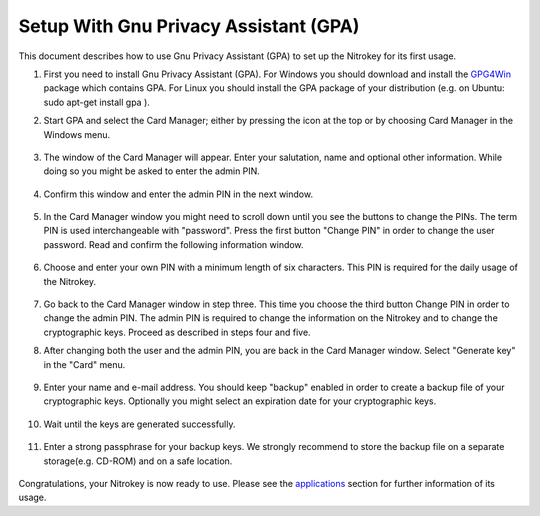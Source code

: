 Setup With Gnu Privacy Assistant (GPA)
=======================================================

This document describes how to use Gnu Privacy Assistant (GPA) to set up the Nitrokey for its first usage.

1. First you need to install Gnu Privacy Assistant (GPA). For Windows you should download and install the `GPG4Win <https://www.gpg4win.org/>`__ package which contains GPA. For Linux you should install the GPA package of your distribution (e.g. on Ubuntu: sudo apt-get install gpa ).

2. Start GPA and select the Card Manager; either by pressing the icon at the top or by choosing Card Manager in the Windows menu.

    .. figure:: /components/pro/images/gpa/1.png
        :alt: img1

3. The window of the Card Manager will appear. Enter your salutation, name and optional other information. While doing so you might be asked to enter the admin PIN.

    .. figure:: /components/pro/images/gpa/2.png
        :alt: img2

4. Confirm this window and enter the admin PIN in the next window.

    .. figure:: /components/pro/images/gpa/3.png
        :alt: img3

5. In the Card Manager window you might need to scroll down until you see the buttons to change the PINs. The term PIN is used interchangeable with "password". Press the first button "Change PIN" in order to change the user password. Read and confirm the following information window.

    .. figure:: /components/pro/images/gpa/4.png
        :alt: img4

6. Choose and enter your own PIN with a minimum length of six characters. This PIN is required for the daily usage of the Nitrokey.

    .. figure:: /components/pro/images/gpa/5.png
        :alt: img5

7. Go back to the Card Manager window in step three. This time you choose the third button Change PIN in order to change the admin PIN. The admin PIN is required to change the information on the Nitrokey and to change the cryptographic keys. Proceed as described in steps four and five.

8. After changing both the user and the admin PIN, you are back in the Card Manager window. Select "Generate key" in the "Card" menu.

    .. figure:: /components/pro/images/gpa/6.png
        :alt: img6

9. Enter your name and e-mail address. You should keep "backup" enabled in order to create a backup file of your cryptographic keys. Optionally you might select an expiration date for your cryptographic keys.

    .. figure:: /components/pro/images/gpa/7.png
        :alt: img7

10. Wait until the keys are generated successfully.

    .. figure:: /components/pro/images/gpa/8.png
        :alt: img8

11. Enter a strong passphrase for your backup keys. We strongly recommend to store the backup file on a separate storage(e.g. CD-ROM) and on a safe location.

    .. figure:: /components/pro/images/gpa/9.png
        :alt: img9

Congratulations, your Nitrokey is now ready to use. Please see the `applications <https://www.nitrokey.com/documentation/applications>`__ section for further information of its usage.
